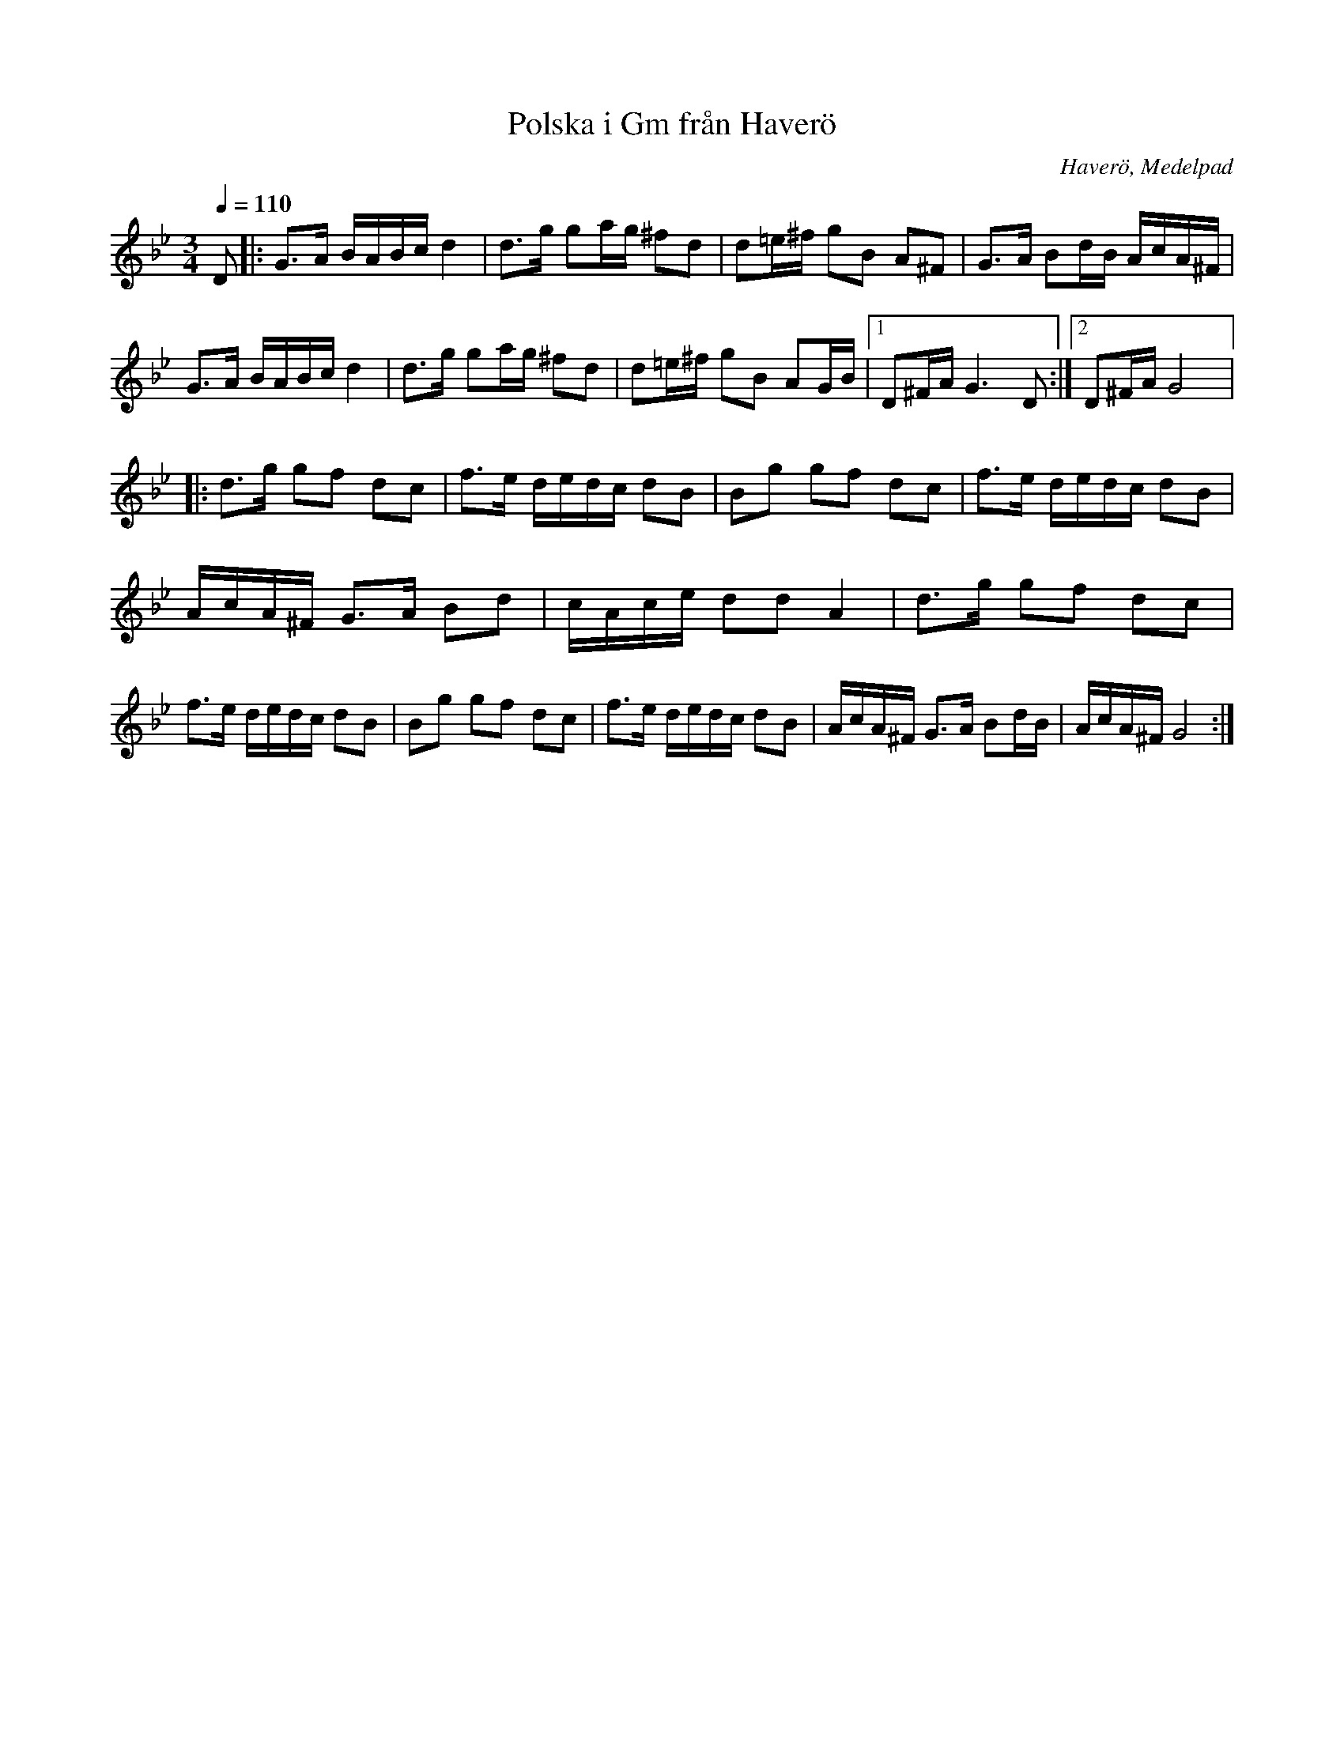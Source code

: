 %%abc-charset utf-8

X: 3
T:Polska i Gm från Haverö
O:Haverö, Medelpad
R:Polska
Z:Från Lennart Sohlmans hemsida
M:3/4
L:1/16
Q:1/4=110
K:Gm
D2|:G3A BABc d4|d3g g2ag ^f2d2|d2=e^f g2B2 A2^F2|\
G3A B2dB AcA^F|G3A BABc d4|d3g g2ag ^f2d2|\
d2=e^f g2B2 A2GB|[1D2^FA G6 D2:|[2D2^FA G8|:\
d3g g2f2 d2c2|f3e dedc d2B2|B2g2 g2f2 d2c2|\
f3e dedc d2B2|AcA^F G3A B2d2|cAce d2d2 A4|\
d3g g2f2 d2c2|f3e dedc d2B2|B2g2 g2f2 d2c2|\
f3e dedc d2B2|AcA^F G3A B2dB|AcA^F G8:|\

